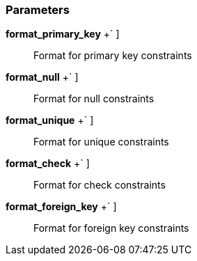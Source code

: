 === Parameters

*format_primary_key* [ `+pk_[a-zA-Z]+++` ]::
  Format for primary key constraints

*format_null* [ `+nk_[a-zA-Z]+++` ]::
  Format for null constraints

*format_unique* [ `+uk_[a-zA-Z]+++` ]::
  Format for unique constraints

*format_check* [ `+ck_[a-zA-Z]+++` ]::
  Format for check constraints

*format_foreign_key* [ `+fk_[a-zA-Z]+++` ]::
  Format for foreign key constraints

